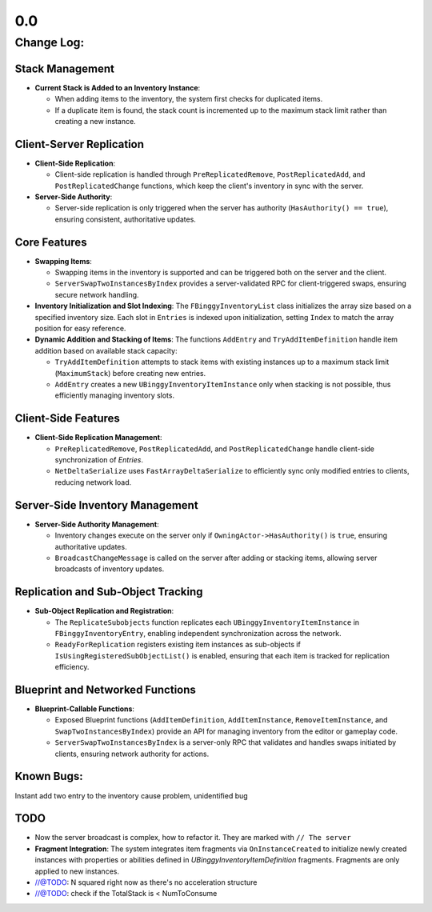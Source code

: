 0.0
================

Change Log:
-----------

Stack Management
^^^^^^^^^^^^^^^^

* **Current Stack is Added to an Inventory Instance**:

  - When adding items to the inventory, the system first checks for duplicated items.
  - If a duplicate item is found, the stack count is incremented up to the maximum stack limit rather than creating a new instance.

Client-Server Replication
^^^^^^^^^^^^^^^^^^^^^^^^^

* **Client-Side Replication**:

  - Client-side replication is handled through ``PreReplicatedRemove``, ``PostReplicatedAdd``, and ``PostReplicatedChange`` functions, which keep the client's inventory in sync with the server.

* **Server-Side Authority**:

  - Server-side replication is only triggered when the server has authority (``HasAuthority() == true``), ensuring consistent, authoritative updates.

Core Features
^^^^^^^^^^^^^^^^^^

* **Swapping Items**:

  - Swapping items in the inventory is supported and can be triggered both on the server and the client.
  - ``ServerSwapTwoInstancesByIndex`` provides a server-validated RPC for client-triggered swaps, ensuring secure network handling.

* **Inventory Initialization and Slot Indexing**:
  The ``FBinggyInventoryList`` class initializes the array size based on a specified inventory size. Each slot in ``Entries`` is indexed upon initialization, setting ``Index`` to match the array position for easy reference.

* **Dynamic Addition and Stacking of Items**:
  The functions ``AddEntry`` and ``TryAddItemDefinition`` handle item addition based on available stack capacity:

  - ``TryAddItemDefinition`` attempts to stack items with existing instances up to a maximum stack limit (``MaximumStack``) before creating new entries.
  - ``AddEntry`` creates a new ``UBinggyInventoryItemInstance`` only when stacking is not possible, thus efficiently managing inventory slots.



Client-Side Features
^^^^^^^^^^^^^^^^^^^^

* **Client-Side Replication Management**:

  - ``PreReplicatedRemove``, ``PostReplicatedAdd``, and ``PostReplicatedChange`` handle client-side synchronization of `Entries`.
  - ``NetDeltaSerialize`` uses ``FastArrayDeltaSerialize`` to efficiently sync only modified entries to clients, reducing network load.

Server-Side Inventory Management
^^^^^^^^^^^^^^^^^^^^^^^^^^^^^^^^

* **Server-Side Authority Management**:

  - Inventory changes execute on the server only if ``OwningActor->HasAuthority()`` is ``true``, ensuring authoritative updates.
  - ``BroadcastChangeMessage`` is called on the server after adding or stacking items, allowing server broadcasts of inventory updates.

Replication and Sub-Object Tracking
^^^^^^^^^^^^^^^^^^^^^^^^^^^^^^^^^^^

* **Sub-Object Replication and Registration**:

  - The ``ReplicateSubobjects`` function replicates each ``UBinggyInventoryItemInstance`` in ``FBinggyInventoryEntry``, enabling independent synchronization across the network.
  - ``ReadyForReplication`` registers existing item instances as sub-objects if ``IsUsingRegisteredSubObjectList()`` is enabled, ensuring that each item is tracked for replication efficiency.

Blueprint and Networked Functions
^^^^^^^^^^^^^^^^^^^^^^^^^^^^^^^^^

* **Blueprint-Callable Functions**:

  - Exposed Blueprint functions (``AddItemDefinition``, ``AddItemInstance``, ``RemoveItemInstance``, and ``SwapTwoInstancesByIndex``) provide an API for managing inventory from the editor or gameplay code.
  - ``ServerSwapTwoInstancesByIndex`` is a server-only RPC that validates and handles swaps initiated by clients, ensuring network authority for actions.


Known Bugs:
^^^^^^^^^^^
Instant add two entry to the inventory cause problem, unidentified bug

TODO
^^^^

* Now the server broadcast is complex, how to refactor it. They are marked with ``// The server``

* **Fragment Integration**:
  The system integrates item fragments via ``OnInstanceCreated`` to initialize newly created instances with properties or abilities defined in `UBinggyInventoryItemDefinition` fragments. Fragments are only applied to new instances.

* 	//@TODO: N squared right now as there's no acceleration structure
*	//@TODO: check if the TotalStack is < NumToConsume